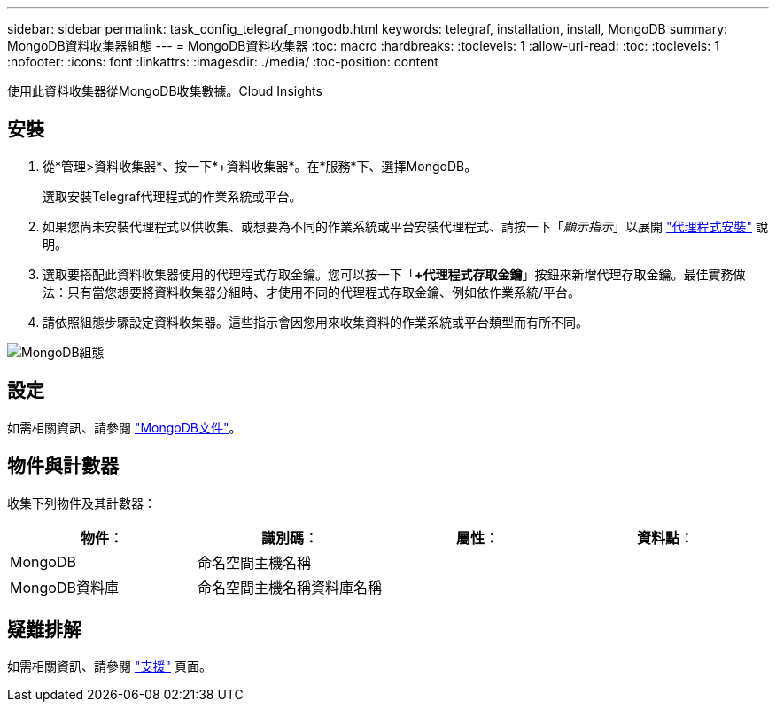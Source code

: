 ---
sidebar: sidebar 
permalink: task_config_telegraf_mongodb.html 
keywords: telegraf, installation, install, MongoDB 
summary: MongoDB資料收集器組態 
---
= MongoDB資料收集器
:toc: macro
:hardbreaks:
:toclevels: 1
:allow-uri-read: 
:toc: 
:toclevels: 1
:nofooter: 
:icons: font
:linkattrs: 
:imagesdir: ./media/
:toc-position: content


[role="lead"]
使用此資料收集器從MongoDB收集數據。Cloud Insights



== 安裝

. 從*管理>資料收集器*、按一下*+資料收集器*。在*服務*下、選擇MongoDB。
+
選取安裝Telegraf代理程式的作業系統或平台。

. 如果您尚未安裝代理程式以供收集、或想要為不同的作業系統或平台安裝代理程式、請按一下「_顯示指示_」以展開 link:task_config_telegraf_agent.html["代理程式安裝"] 說明。
. 選取要搭配此資料收集器使用的代理程式存取金鑰。您可以按一下「*+代理程式存取金鑰*」按鈕來新增代理存取金鑰。最佳實務做法：只有當您想要將資料收集器分組時、才使用不同的代理程式存取金鑰、例如依作業系統/平台。
. 請依照組態步驟設定資料收集器。這些指示會因您用來收集資料的作業系統或平台類型而有所不同。


image:MongoDBDCConfigLinux.png["MongoDB組態"]



== 設定

如需相關資訊、請參閱 link:https://docs.mongodb.com/["MongoDB文件"]。



== 物件與計數器

收集下列物件及其計數器：

[cols="<.<,<.<,<.<,<.<"]
|===
| 物件： | 識別碼： | 屬性： | 資料點： 


| MongoDB | 命名空間主機名稱 |  |  


| MongoDB資料庫 | 命名空間主機名稱資料庫名稱 |  |  
|===


== 疑難排解

如需相關資訊、請參閱 link:concept_requesting_support.html["支援"] 頁面。

